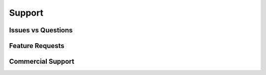 Support
=======


Issues vs Questions
-------------------

Feature Requests
----------------

Commercial Support
------------------
